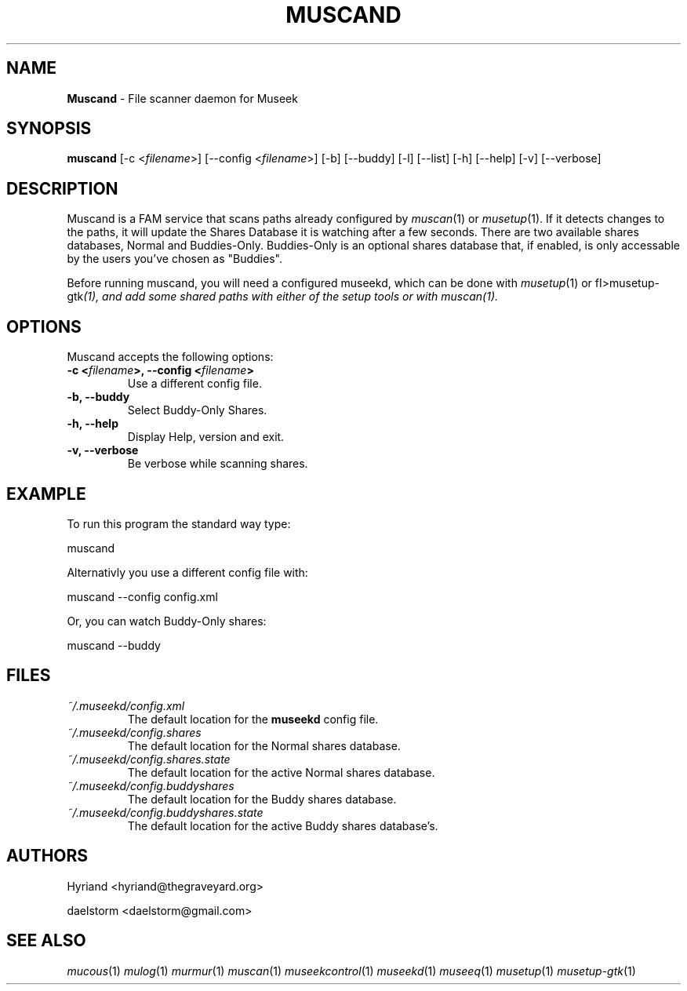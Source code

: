 .TH "MUSCAND" "1" "Release 0.2.0" "daelstorm" "Museek Daemon Plus"
.SH "NAME"
.LP 
\fBMuscand\fR \- File scanner daemon for Museek
.SH "SYNOPSIS"
.B muscand
[\-c <\fIfilename\fP>] [\-\-config <\fIfilename\fP>]
[\-b] [\-\-buddy]
[\-l] [\-\-list]
[\-h] [\-\-help]
[\-v] [\-\-verbose]
.SH "DESCRIPTION"
.LP 
Muscand is a FAM service that scans paths already configured by \fImuscan\fP(1) or \fImusetup\fP(1). If it detects changes to the paths, it will update the Shares Database it is watching after a few seconds. There are two available shares databases, Normal and Buddies\-Only. Buddies\-Only is an optional shares database that, if enabled, is only accessable by the users you've chosen as "Buddies".
.LP 
Before running muscand, you will need a configured museekd,  which can be done with \fImusetup\fP(1) or fI>musetup\-gtk\fP(1), and add some shared paths with either of the setup tools or with \fImuscan\fP(1).
.SH "OPTIONS"
.LP 
Muscand accepts the following options:
.TP 
.B \-c <\fIfilename\fP>, \-\-config <\fIfilename\fP>
Use a different config file.
.TP 
.B \-b, \-\-buddy
Select Buddy\-Only Shares.
.TP 
.B \-h, \-\-help
Display Help, version and exit.
.TP 
.B \-v, \-\-verbose
Be verbose while scanning shares.
.SH "EXAMPLE"
.LP 
To run this program the standard way type:
.LP 
muscand
.LP 
Alternativly you use a different config file with:
.LP 
muscand \-\-config config.xml
.LP 
Or, you can watch Buddy\-Only shares:
.LP 
muscand \-\-buddy
.LP 
.SH "FILES"
.TP 
 \fI~/.museekd/config.xml\fR
The default location for the \fBmuseekd\fP config file.
.TP 
 \fI~/.museekd/config.shares\fR
The default location for the Normal shares database.
.TP 
 \fI~/.museekd/config.shares.state\fR
The default location for the active Normal shares database.
.TP 
 \fI~/.museekd/config.buddyshares\fR
The default location for the Buddy shares database.
.TP 
 \fI~/.museekd/config.buddyshares.state\fR
The default location for the active Buddy shares database's.
.SH "AUTHORS"
.LP 
Hyriand <hyriand@thegraveyard.org>
.LP 
daelstorm <daelstorm@gmail.com>
.SH "SEE ALSO"
.LP 
\fImucous\fP(1) \fImulog\fP(1) \fImurmur\fP(1) \fImuscan\fP(1) \fImuseekcontrol\fP(1) \fImuseekd\fP(1) \fImuseeq\fP(1) \fImusetup\fP(1) \fImusetup\-gtk\fP(1)
